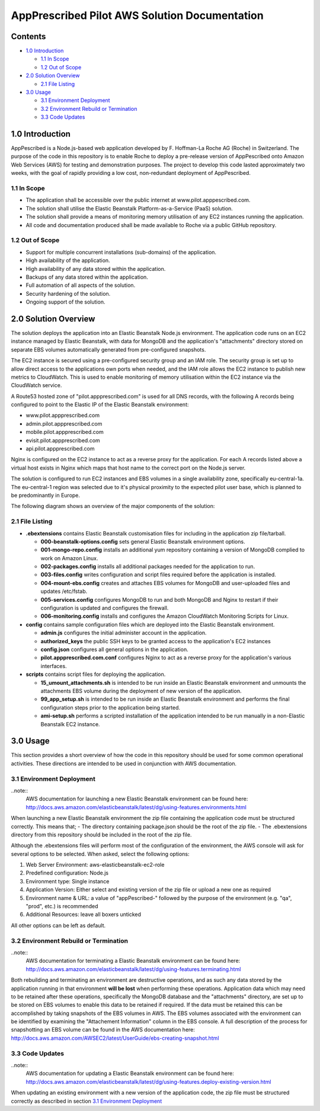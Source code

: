 ==============================================
AppPrescribed Pilot AWS Solution Documentation
==============================================

Contents
========
- `1.0 Introduction`_

  - `1.1 In Scope`_
  - `1.2 Out of Scope`_

- `2.0 Solution Overview`_

  - `2.1 File Listing`_

- `3.0 Usage`_

  - `3.1 Environment Deployment`_
  - `3.2 Environment Rebuild or Termination`_
  - `3.3 Code Updates`_

1.0 Introduction
================
AppPescribed is a Node.js-based web application developed by F. Hoffman-La Roche AG (Roche) in Switzerland.
The purpose of the code in this repository is to enable Roche to deploy a pre-release version of AppPescribed onto Amazon Web Services (AWS) for testing and demonstration purposes. The project to develop this code lasted approximately two weeks, with the goal of rapidly providing a low cost, non-redundant deployment of AppPescribed.

1.1 In Scope
------------
- The application shall be accessible over the public internet at www.pilot.apppescribed.com.
- The solution shall utilise the Elastic Beanstalk Platform-as-a-Service (PaaS) solution.
- The solution shall provide a means of monitoring memory utilisation of any EC2 instances running the application.
- All code and documentation produced shall be made available to Roche via a public GitHub repository.

1.2 Out of Scope
----------------
- Support for multiple concurrent installations (sub-domains) of the application. 
- High availability of the application.
- High availability of any data stored within the application.
- Backups of any data stored within the application.
- Full automation of all aspects of the solution.
- Security hardening of the solution.
- Ongoing support of the solution.

2.0 Solution Overview
=====================
The solution deploys the application into an Elastic Beanstalk Node.js environment. The application code runs on an EC2 instance managed by Elastic Beanstalk, with data for MongoDB and the application's "attachments" directory stored on separate EBS volumes automatically generated from pre-configured snapshots.

The EC2 instance is secured using a pre-configured security group and an IAM role. The security group is set up to allow direct access to the applications own ports when needed, and the IAM role allows the EC2 instance to publish new metrics to CloudWatch. This is used to enable monitoring of memory utilisation within the EC2 instance via the CloudWatch service.

A Route53 hosted zone of "pilot.appprescribed.com" is used for all DNS records, with the following A records being configured to point to the Elastic IP of the Elastic Beanstalk environment:

- www.pilot.appprescribed.com
- admin.pilot.appprescribed.com
- mobile.pilot.appprescribed.com
- evisit.pilot.appprescribed.com
- api.pilot.appprescribed.com

Nginx is configured on the EC2 instance to act as a reverse proxy for the application. For each A records listed above a virtual host exists in Nginx which maps that host name to the correct port on the Node.js server.

The solution is configured to run EC2 instances and EBS volumes in a single availability zone, specifically eu-central-1a. The eu-central-1 region was selected due to it's physical proximity to the expected pilot user base, which is planned to be predominantly in Europe.

The following diagram shows an overview of the major components of the solution:

.. image:: static/Solution_Overview.png
   :alt: An overview of the AppPrescribed Pilot AWS architecture

2.1 File Listing
----------------
- **.ebextensions** contains Elastic Beanstalk customisation files for including in the application zip file/tarball.

  - **000-beanstalk-options.config** sets general Elastic Beanstalk environment options.
  - **001-mongo-repo.config** installs an additional yum repository containing a version of MongoDB complied to work on Amazon Linux.
  - **002-packages.config** installs all additional packages needed for the application to run.
  - **003-files.config** writes configuration and script files required before the application is installed.
  - **004-mount-ebs.config** creates and attaches EBS volumes for MongoDB and user-uploaded files and updates /etc/fstab.
  - **005-services.config** configures MongoDB to run and both MongoDB and Nginx to restart if their configuration is updated and configures the firewall.
  - **006-monitoring.config** installs and configures the Amazon CloudWatch Monitoring Scripts for Linux.

- **config** contains sample configuration files which are deployed into the Elastic Beanstalk environment.

  - **admin.js** configures the initial administer account in the application.
  - **authorized_keys** the public SSH keys to be granted access to the application's EC2 instances
  - **config.json** configures all general options in the application.
  - **pilot.appprescribed.com.conf** configures Nginx to act as a reverse proxy for the application's various interfaces.

- **scripts** contains script files for deploying the application.

  - **15_umount_attachments.sh** is intended to be run inside an Elastic Beanstalk environment and unmounts the attachments EBS volume during the deployment of new version of the application.
  - **99_app_setup.sh** is intended to be run inside an Elastic Beanstalk environment and performs the final configuration steps prior to the application being started.
  - **ami-setup.sh** performs a scripted installation of the application intended to be run manually in a non-Elastic Beanstalk EC2 instance.

3.0 Usage
=========
This section provides a short overview of how the code in this repository should be used for some common operational activities. These directions are intended to be used in conjunction with AWS documentation.


3.1 Environment Deployment
--------------------------
..note::
  AWS documentation for launching a new Elastic Beanstalk environment can be found here: http://docs.aws.amazon.com/elasticbeanstalk/latest/dg/using-features.environments.html

When launching a new Elastic Beanstalk environment the zip file containing the application code must be structured correctly. This means that;
- The directory containing package.json should be the root of the zip file.
- The .ebextensions directory from this repository should be included in the root of the zip file.

Although the .ebextensions files will perform most of the configuration of the environment, the AWS console will ask for several options to be selected. When asked, select the following options:

#. Web Server Environment: aws-elasticbeanstalk-ec2-role
#. Predefined configuration: Node.js
#. Environment type: Single instance
#. Application Version: Either select and existing version of the zip file or upload a new one as required
#. Environment name & URL: a value of "appPescribed-" followed by the purpose of the environment (e.g. "qa", "prod", etc.) is recommended
#. Additional Resources: leave all boxers unticked

All other options can be left as default.

3.2 Environment Rebuild or Termination
--------------------------------------
..note::
  AWS documentation for terminating a Elastic Beanstalk environment can be found here: http://docs.aws.amazon.com/elasticbeanstalk/latest/dg/using-features.terminating.html

Both rebuilding and terminating an environment are destructive operations, and as such any data stored by the application running in that environment **will be lost** when performing these operations.
Application data which may need to be retained after these operations, specifically the MongoDB database and the "attachments" directory, are set up to be stored on EBS volumes to enable this data to be retained if required.
If the data must be retained this can be accomplished by taking snapshots of the EBS volumes in AWS. The EBS volumes associated with the environment can be identified by examining the "Attachement Information" column in the EBS console.
A full description of the process for snapshotting an EBS volume can be found in the AWS documentation here: http://docs.aws.amazon.com/AWSEC2/latest/UserGuide/ebs-creating-snapshot.html

3.3 Code Updates
----------------
..note::
  AWS documentation for updating a Elastic Beanstalk environment can be found here: http://docs.aws.amazon.com/elasticbeanstalk/latest/dg/using-features.deploy-existing-version.html

When updating an existing environment with a new version of the application code, the zip file must be structured correctly as described in section `3.1 Environment Deployment`_
